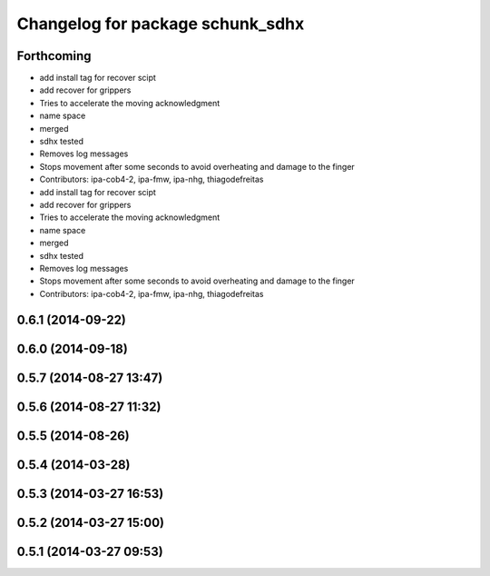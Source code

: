^^^^^^^^^^^^^^^^^^^^^^^^^^^^^^^^^
Changelog for package schunk_sdhx
^^^^^^^^^^^^^^^^^^^^^^^^^^^^^^^^^

Forthcoming
-----------
* add install tag for recover scipt
* add recover for grippers
* Tries to accelerate the moving acknowledgment
* name space
* merged
* sdhx tested
* Removes log messages
* Stops movement after some seconds to avoid overheating and damage to the finger
* Contributors: ipa-cob4-2, ipa-fmw, ipa-nhg, thiagodefreitas

* add install tag for recover scipt
* add recover for grippers
* Tries to accelerate the moving acknowledgment
* name space
* merged
* sdhx tested
* Removes log messages
* Stops movement after some seconds to avoid overheating and damage to the finger
* Contributors: ipa-cob4-2, ipa-fmw, ipa-nhg, thiagodefreitas

0.6.1 (2014-09-22)
------------------

0.6.0 (2014-09-18)
------------------

0.5.7 (2014-08-27 13:47)
------------------------

0.5.6 (2014-08-27 11:32)
------------------------

0.5.5 (2014-08-26)
------------------

0.5.4 (2014-03-28)
------------------

0.5.3 (2014-03-27 16:53)
------------------------

0.5.2 (2014-03-27 15:00)
------------------------

0.5.1 (2014-03-27 09:53)
------------------------
